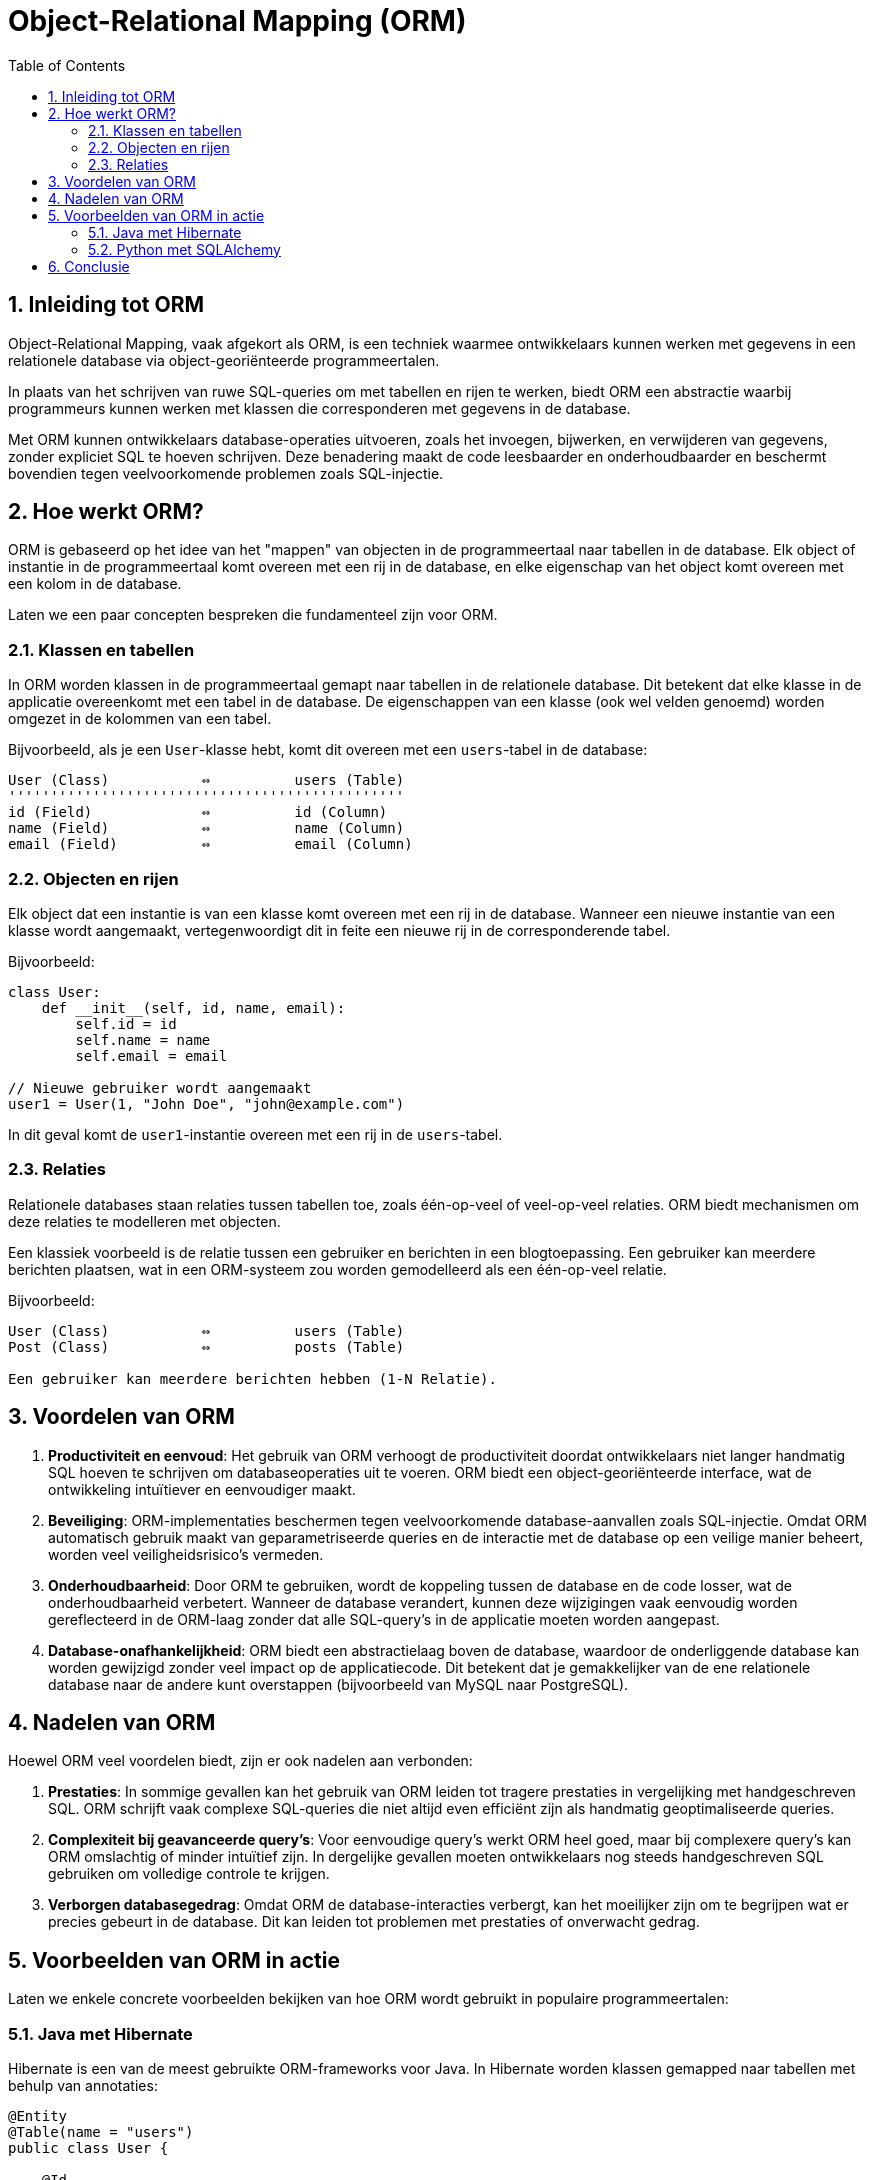 
:lib: pass:quotes[_library_]
:libs: pass:quotes[_libraries_]
:fs: functies
:f: functie
:m: method
:icons: font
:source-highlighter: rouge
:rouge-style: thankful_eyes
:toc: left
:toclevels: 5
:sectnums:


= Object-Relational Mapping (ORM) =

== Inleiding tot ORM ==

Object-Relational Mapping, vaak afgekort als ORM, is een techniek waarmee ontwikkelaars kunnen werken met gegevens in een relationele database via object-georiënteerde programmeertalen. 

In plaats van het schrijven van ruwe SQL-queries om met tabellen en rijen te werken, biedt ORM een abstractie waarbij programmeurs kunnen werken met klassen die corresponderen met gegevens in de database.

Met ORM kunnen ontwikkelaars database-operaties uitvoeren, zoals het invoegen, bijwerken, en verwijderen van gegevens, zonder expliciet SQL te hoeven schrijven. Deze benadering maakt de code leesbaarder en onderhoudbaarder en beschermt bovendien tegen veelvoorkomende problemen zoals SQL-injectie.

== Hoe werkt ORM? ==

ORM is gebaseerd op het idee van het "mappen" van objecten in de programmeertaal naar tabellen in de database. Elk object of instantie in de programmeertaal komt overeen met een rij in de database, en elke eigenschap van het object komt overeen met een kolom in de database.

Laten we een paar concepten bespreken die fundamenteel zijn voor ORM.

=== Klassen en tabellen ===

In ORM worden klassen in de programmeertaal gemapt naar tabellen in de relationele database. Dit betekent dat elke klasse in de applicatie overeenkomt met een tabel in de database. De eigenschappen van een klasse (ook wel velden genoemd) worden omgezet in de kolommen van een tabel.

Bijvoorbeeld, als je een `User`-klasse hebt, komt dit overeen met een `users`-tabel in de database:

[source, plaintext]
----
User (Class)           ⇔          users (Table)
'''''''''''''''''''''''''''''''''''''''''''''''
id (Field)             ⇔          id (Column)
name (Field)           ⇔          name (Column)
email (Field)          ⇔          email (Column)
----

=== Objecten en rijen ===

Elk object dat een instantie is van een klasse komt overeen met een rij in de database. Wanneer een nieuwe instantie van een klasse wordt aangemaakt, vertegenwoordigt dit in feite een nieuwe rij in de corresponderende tabel.

Bijvoorbeeld:

[source, plaintext]
----
class User:
    def __init__(self, id, name, email):
        self.id = id
        self.name = name
        self.email = email

// Nieuwe gebruiker wordt aangemaakt
user1 = User(1, "John Doe", "john@example.com")
----

In dit geval komt de `user1`-instantie overeen met een rij in de `users`-tabel.

=== Relaties ===

Relationele databases staan relaties tussen tabellen toe, zoals één-op-veel of veel-op-veel relaties. ORM biedt mechanismen om deze relaties te modelleren met objecten.

Een klassiek voorbeeld is de relatie tussen een gebruiker en berichten in een blogtoepassing. Een gebruiker kan meerdere berichten plaatsen, wat in een ORM-systeem zou worden gemodelleerd als een één-op-veel relatie.

Bijvoorbeeld:

[source, plaintext]
----
User (Class)           ⇔          users (Table)
Post (Class)           ⇔          posts (Table)

Een gebruiker kan meerdere berichten hebben (1-N Relatie).
----

== Voordelen van ORM ==

. **Productiviteit en eenvoud**: Het gebruik van ORM verhoogt de productiviteit doordat ontwikkelaars niet langer handmatig SQL hoeven te schrijven om databaseoperaties uit te voeren. ORM biedt een object-georiënteerde interface, wat de ontwikkeling intuïtiever en eenvoudiger maakt.

. **Beveiliging**: ORM-implementaties beschermen tegen veelvoorkomende database-aanvallen zoals SQL-injectie. Omdat ORM automatisch gebruik maakt van geparametriseerde queries en de interactie met de database op een veilige manier beheert, worden veel veiligheidsrisico's vermeden.

. **Onderhoudbaarheid**: Door ORM te gebruiken, wordt de koppeling tussen de database en de code losser, wat de onderhoudbaarheid verbetert. Wanneer de database verandert, kunnen deze wijzigingen vaak eenvoudig worden gereflecteerd in de ORM-laag zonder dat alle SQL-query’s in de applicatie moeten worden aangepast.

. **Database-onafhankelijkheid**: ORM biedt een abstractielaag boven de database, waardoor de onderliggende database kan worden gewijzigd zonder veel impact op de applicatiecode. Dit betekent dat je gemakkelijker van de ene relationele database naar de andere kunt overstappen (bijvoorbeeld van MySQL naar PostgreSQL).

== Nadelen van ORM ==

Hoewel ORM veel voordelen biedt, zijn er ook nadelen aan verbonden:

. **Prestaties**: In sommige gevallen kan het gebruik van ORM leiden tot tragere prestaties in vergelijking met handgeschreven SQL. ORM schrijft vaak complexe SQL-queries die niet altijd even efficiënt zijn als handmatig geoptimaliseerde queries.

. **Complexiteit bij geavanceerde query’s**:
Voor eenvoudige query’s werkt ORM heel goed, maar bij complexere query’s kan ORM omslachtig of minder intuïtief zijn. In dergelijke gevallen moeten ontwikkelaars nog steeds handgeschreven SQL gebruiken om volledige controle te krijgen.

. **Verborgen databasegedrag**: Omdat ORM de database-interacties verbergt, kan het moeilijker zijn om te begrijpen wat er precies gebeurt in de database. Dit kan leiden tot problemen met prestaties of onverwacht gedrag.

== Voorbeelden van ORM in actie ==

Laten we enkele concrete voorbeelden bekijken van hoe ORM wordt gebruikt in populaire programmeertalen:

=== Java met Hibernate ===
Hibernate is een van de meest gebruikte ORM-frameworks voor Java. In Hibernate worden klassen gemapped naar tabellen met behulp van annotaties:

[source, java]
----
@Entity
@Table(name = "users")
public class User {

    @Id
    @GeneratedValue(strategy = GenerationType.IDENTITY)
    private Long id;

    private String name;
    private String email;

    // Getters en Setters
}
----

Hier wordt de `User`-klasse gemapped naar de `users`-tabel, en elke eigenschap van de klasse komt overeen met een kolom in de tabel.

=== Python met SQLAlchemy ===

In Python is SQLAlchemy een veelgebruikt ORM-framework. Hier is een voorbeeld van hoe je een klasse kunt definiëren en gebruiken om gegevens in een database te beheren:

[source, python]
----
    from sqlalchemy import Column, Integer, String, create_engine
    from sqlalchemy.ext.declarative import declarative_base
    from sqlalchemy.orm import sessionmaker

    Base = declarative_base()

    class User(Base):
        __tablename__ = 'users'
        id = Column(Integer, primary_key=True)
        name = Column(String)
        email = Column(String)

    # Maak de database en tabel aan
    engine = create_engine('sqlite:///example.db')
    Base.metadata.create_all(engine)

    # Maak een sessie aan om de database te beheren
    Session = sessionmaker(bind=engine)
    session = Session()

    # Voeg een nieuwe gebruiker toe
    new_user = User(name="Jane Doe", email="jane@example.com")
    session.add(new_user)
    session.commit()
----


Hier worden gebruikers opgeslagen in een SQLite-database met behulp van de ORM-mogelijkheden van SQLAlchemy.

== Conclusie ==

ORM biedt een efficiënte manier om objecten in de programmeertaal te mappen naar relationele databases en hun tabellen. Het verhoogt de productiviteit, biedt beveiliging tegen SQL-injecties en maakt database-onafhankelijke ontwikkeling mogelijk. Hoewel ORM krachtig is, moet het met zorg worden gebruikt, vooral bij complexe query’s en prestatiegevoelige applicaties. 
Het juiste gebruik van ORM kan de ontwikkeling van database-applicaties aanzienlijk versnellen en vereenvoudigen, waardoor het een onmisbaar hulpmiddel is in moderne softwareontwikkeling.


